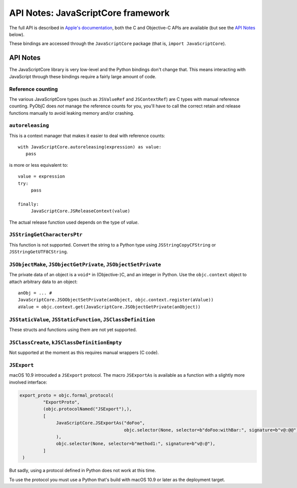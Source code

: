 API Notes: JavaScriptCore framework
===================================


The full API is described in `Apple's documentation`__, both
the C and Objective-C APIs are available (but see the `API Notes`_ below).

.. __: https://developer.apple.com/documentation/javascriptcore/?preferredLanguage=occ

These bindings are accessed through the ``JavaScriptCore`` package (that is, ``import JavaScriptCore``).

API Notes
---------

The JavaScriptCore library is very low-level and the Python bindings don't change that. This means interacting with JavaScript
through these bindings require a fairly large amount of code.


Reference counting
..................

The various JavaScriptCore types (such as ``JSValueRef`` and ``JSContextRef``) are C types with manual reference counting. PyObjC
does *not* manage the reference counts for you, you'll have to call the correct retain and release functions manually to avoid
leaking memory and/or crashing.


``autoreleasing``
..................

This is a context manager that makes it easier to deal with reference counts::

    with JavaScriptCore.autoreleasing(expression) as value:
       pass

is more or less equivalent to::

     value = expression
     try:
          pass

     finally:
          JavaScriptCore.JSReleaseContext(value)

The actual release function used depends on the type of *value*.



``JSStringGetCharactersPtr``
............................

This function is not supported. Convert the string to a Python type using ``JSStringCopyCFString`` or ``JSStringGetUTF8CString``.

``JSObjectMake``, ``JSObjectGetPrivate``, ``JSObjectSetPrivate``
................................................................

The private data of an object is a ``void*`` in (Objective-)C, and an integer in Python. Use the ``objc.context`` object to attach
arbitrary data to an object::

   anObj = ... #
   JavaScriptCore.JSOObjectSetPrivate(anObject, objc.context.register(aValue))
   aValue = objc.context.get(JavaScriptCore.JSObjectGetPrivate(anObject))


``JSStaticValue``, ``JSStaticFunction``, ``JSClassDefinition``
..............................................................

These structs and functions using them are not yet supported.


``JSClassCreate``, ``kJSClassDefinitionEmpty``
..............................................

Not supported at the moment as this requires manual wrappers (C code).


``JSExport``
............

macOS 10.9 introcuded a ``JSExport`` protocol. The macro ``JSExportAs`` is
available as a function with a slightly more involved interface:

.. sourcecode:: python

   export_proto = objc.formal_protocol(
            "ExportProto",
            (objc.protocolNamed("JSExport"),),
            [
                 JavaScriptCore.JSExportAs("doFoo",
                                           objc.selector(None, selector=b"doFoo:withBar:", signature=b"v@:@@"),
                 ),
                 objc.selector(None, selector=b"method1:", signature=b"v@:@"),
            ]
    )

But sadly, using a protocol defined in Python does not work at this time.

To use the protocol you must use a Python that's build with macOS 10.9 or later
as the deployment target.
